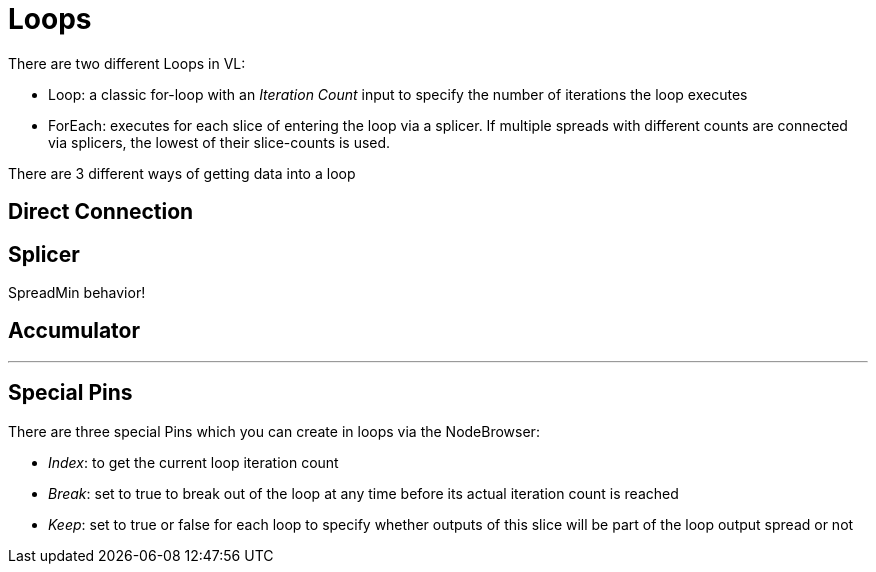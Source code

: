 = Loops

There are two different Loops in VL:

* Loop: a classic for-loop with an _Iteration Count_ input to specify the number of iterations the loop executes
* ForEach: executes for each slice of entering the loop via a splicer. If multiple spreads with different counts are connected via splicers, the lowest of their slice-counts is used.

There are 3 different ways of getting data into a loop

== Direct Connection

== Splicer
SpreadMin behavior!

== Accumulator

---

== Special Pins

There are three special Pins which you can create in loops via the NodeBrowser:

* _Index_: to get the current loop iteration count
* _Break_: set to true to break out of the loop at any time before its actual iteration count is reached
* _Keep_: set to true or false for each loop to specify whether outputs of this slice will be part of the loop output spread or not



